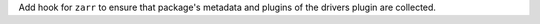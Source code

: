 Add hook for ``zarr`` to ensure that package's metadata and 
plugins of the drivers plugin are collected.